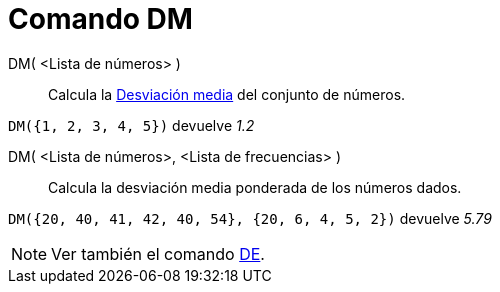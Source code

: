 = Comando DM
:page-en: commands/MAD
ifdef::env-github[:imagesdir: /es/modules/ROOT/assets/images]

DM( <Lista de números> )::
  Calcula la https://es.wikipedia.org/Desviaci%C3%B3n_media[Desviación media] del conjunto de números.

[EXAMPLE]
====

`++DM({1, 2, 3, 4, 5})++` devuelve _1.2_

====

DM( <Lista de números>, <Lista de frecuencias> )::
  Calcula la desviación media ponderada de los números dados.

[EXAMPLE]
====

`++DM({20, 40, 41, 42, 40, 54}, {20, 6, 4, 5, 2})++` devuelve _5.79_

====

[NOTE]
====

Ver también el comando xref:/commands/DE.adoc[DE].

====
